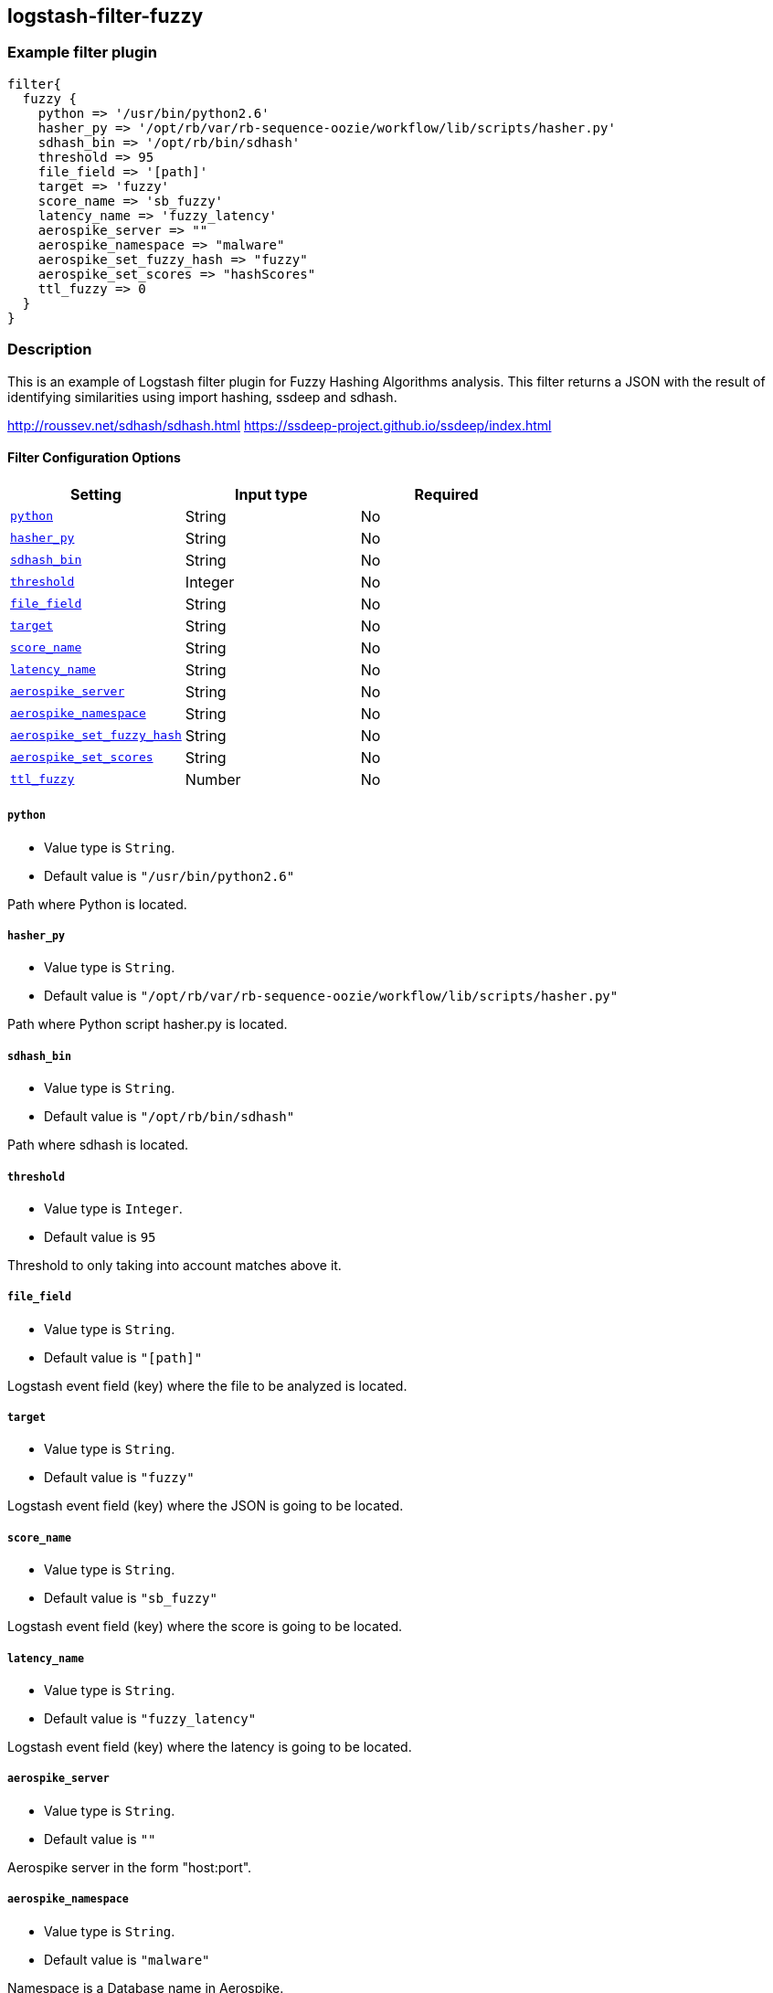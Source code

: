 :plugin: example
:type: filter

///////////////////////////////////////////
START - GENERATED VARIABLES, DO NOT EDIT!
///////////////////////////////////////////
:version: %VERSION%
:release_date: %RELEASE_DATE%
:changelog_url: %CHANGELOG_URL%
:include_path: ../../../../logstash/docs/include
///////////////////////////////////////////
END - GENERATED VARIABLES, DO NOT EDIT!
///////////////////////////////////////////

[id="plugins-{type}s-{plugin}"]

== logstash-filter-fuzzy

=== Example filter plugin

[,logstash]
----
filter{
  fuzzy {
    python => '/usr/bin/python2.6'
    hasher_py => '/opt/rb/var/rb-sequence-oozie/workflow/lib/scripts/hasher.py'
    sdhash_bin => '/opt/rb/bin/sdhash'
    threshold => 95
    file_field => '[path]'
    target => 'fuzzy'
    score_name => 'sb_fuzzy'
    latency_name => 'fuzzy_latency'
    aerospike_server => ""
    aerospike_namespace => "malware"
    aerospike_set_fuzzy_hash => "fuzzy"
    aerospike_set_scores => "hashScores"
    ttl_fuzzy => 0
  }
}
----

=== Description

This is an example of Logstash filter plugin for Fuzzy Hashing Algorithms analysis. This filter returns a
JSON with the result of identifying similarities using import hashing, ssdeep and sdhash.

http://roussev.net/sdhash/sdhash.html
https://ssdeep-project.github.io/ssdeep/index.html

[id="plugins-{type}s-{plugin}-options"]
==== Filter Configuration Options

[cols="<,<,<",options="header",]
|====================================================================================
|               Setting                                     |   Input type  |Required
| <<plugins-{type}s-{plugin}-python>>                       |String         |No
| <<plugins-{type}s-{plugin}-hasher_py>>                    |String         |No
| <<plugins-{type}s-{plugin}-sdhash_bin>>                   |String         |No
| <<plugins-{type}s-{plugin}-threshold>>                    |Integer        |No
| <<plugins-{type}s-{plugin}-file_field>>                   |String         |No
| <<plugins-{type}s-{plugin}-target>>                       |String         |No
| <<plugins-{type}s-{plugin}-score_name>>                   |String         |No
| <<plugins-{type}s-{plugin}-latency_name>>                 |String         |No
| <<plugins-{type}s-{plugin}-aerospike_server>>             |String         |No
| <<plugins-{type}s-{plugin}-aerospike_namespace>>          |String         |No
| <<plugins-{type}s-{plugin}-aerospike_set_fuzzy_hash>>     |String         |No
| <<plugins-{type}s-{plugin}-aerospike_set_scores>>         |String         |No
| <<plugins-{type}s-{plugin}-ttl_fuzzy>>                    |Number         |No
|====================================================================================

[id="plugins-{type}s-{plugin}-python"]
===== `python`

* Value type is `String`.
* Default value is `"/usr/bin/python2.6"`

Path where Python is located.

[id="plugins-{type}s-{plugin}-hasher_py"]
===== `hasher_py`

* Value type is `String`.
* Default value is `"/opt/rb/var/rb-sequence-oozie/workflow/lib/scripts/hasher.py"`

Path where Python script hasher.py is located.

[id="plugins-{type}s-{plugin}-sdhash_bin"]
===== `sdhash_bin`

* Value type is `String`.
* Default value is `"/opt/rb/bin/sdhash"`

Path where sdhash is located.

[id="plugins-{type}s-{plugin}-threshold"]
===== `threshold`

* Value type is `Integer`.
* Default value is `95`

Threshold to only taking into account matches above it.

[id="plugins-{type}s-{plugin}-file_field"]
===== `file_field`

* Value type is `String`.
* Default value is `"[path]"`

Logstash event field (key) where the file to be analyzed is located.

[id="plugins-{type}s-{plugin}-target"]
===== `target`

* Value type is `String`.
* Default value is `"fuzzy"`

Logstash event field (key) where the JSON is going to be located.

[id="plugins-{type}s-{plugin}-score_name"]
===== `score_name`

* Value type is `String`.
* Default value is `"sb_fuzzy"`

Logstash event field (key) where the score is going to be located.

[id="plugins-{type}s-{plugin}-latency_name"]
===== `latency_name`

* Value type is `String`.
* Default value is `"fuzzy_latency"`

Logstash event field (key) where the latency is going to be located.

[id="plugins-{type}s-{plugin}-aerospike_server"]
===== `aerospike_server`

* Value type is `String`.
* Default value is `""`

Aerospike server in the form "host:port".

[id="plugins-{type}s-{plugin}-aerospike_namespace"]
===== `aerospike_namespace`

* Value type is `String`.
* Default value is `"malware"`

Namespace is a Database name in Aerospike.

[id="plugins-{type}s-{plugin}-aerospike_set_fuzzy_hash"]
===== `aerospike_set_fuzzy_hash`

* Value type is `String`.
* Default value is `"fuzzy"`

Set in Aerospike is similar to table in a relational database.
It is the set where fuzzy hashes are going to be stored.

[id="plugins-{type}s-{plugin}-aerospike_set_scores"]
===== `aerospike_set_scores`

* Value type is `String`.
* Default value is `"hashScores"`

Set in Aerospike is similar to table in a relational database.
It is the set where files' scores are stored.

[id="plugins-{type}s-{plugin}-ttl_fuzzy"]
===== `ttl_fuzzy`

* Value type is `Number`.
* Default value is `0`

Aerospike provides the ability to expire a record by setting its TTL
(Time To Live) from a client. The TTL value is the number of seconds
that a record will live (from the current time) before being removed
by the server.

*Record Expiration values (TTL)*

[cols="^.^,<",options="header",]
|===================================================================
|  TTL | Description
|  -2  | Do not change ttl when record is updated.
         Supported by Aerospike server versions >= 3.10.1.
|  -1  | Never expire. Supported by Aerospike server versions >= 3.1.4.
|   0  | Default to namespace configuration variable “default-ttl” on the server.
|  >0  | Actual ttl in seconds (some client support the following time units S, M, H, D)
|===================================================================

[id="plugins-{type}s-{plugin}-common-options"]
